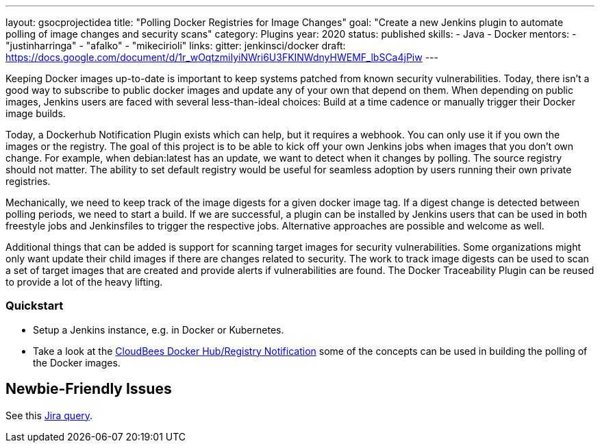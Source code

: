 ---
layout: gsocprojectidea
title: "Polling Docker Registries for Image Changes"
goal: "Create a new Jenkins plugin to automate polling of image changes and security scans"
category: Plugins
year: 2020
status: published
skills:
- Java
- Docker
mentors:
- "justinharringa"
- "afalko"
- "mikecirioli"
links:
  gitter: jenkinsci/docker
  draft: https://docs.google.com/document/d/1r_wOqtzmiIyiNWri6U3FKINWdnyHWEMF_lbSCa4jPiw
---

Keeping Docker images up-to-date is important to keep systems patched from known security vulnerabilities. Today, there isn’t a good way to subscribe to public docker images and update any of your own that depend on them. When depending on public images, Jenkins users are faced with several less-than-ideal choices: Build at a time cadence or manually trigger their Docker image builds. 

Today, a Dockerhub Notification Plugin exists which can help, but it requires a webhook. You can only use it if you own the images or the registry. The goal of this project is to be able to kick off your own Jenkins jobs when images that you don’t own change. For example, when debian:latest has an update, we want to detect when it changes by polling. The source registry should not matter. The ability to set default registry would be useful for seamless adoption by users running their own private registries. 

Mechanically, we need to keep track of the image digests for a given docker image tag. If a digest change is detected between polling periods, we need to start a build. If we are successful, a plugin can be installed by Jenkins users that can be used in both freestyle jobs and Jenkinsfiles to trigger the respective jobs. Alternative approaches are possible and welcome as well. 

Additional things that can be added is support for scanning target images for security vulnerabilities. Some organizations might only want update their child images if there are changes related to security. The work to track image digests can be used to scan a set of target images that are created and provide alerts if vulnerabilities are found. The Docker Traceability Plugin can be reused to provide a lot of the heavy lifting. 


=== Quickstart

* Setup a Jenkins instance, e.g. in Docker or Kubernetes.
* Take a look at the link:https://github.com/jenkinsci/dockerhub-notification-plugin[CloudBees Docker Hub/Registry Notification] some of the concepts can be used in building the polling of the Docker images.


== Newbie-Friendly Issues

See this link:https://issues.jenkins-ci.org/issues/?jql=labels%20%3D%20newbie-friendly%20AND%20status%20not%20in%20(Closed%2C%20Done%2C%20Resolved%2C%20%22Fixed%20but%20Unreleased%22)%20AND%20component%20%3D%20docker%20AND%20project%20%3D%20JENKINS[Jira query].

